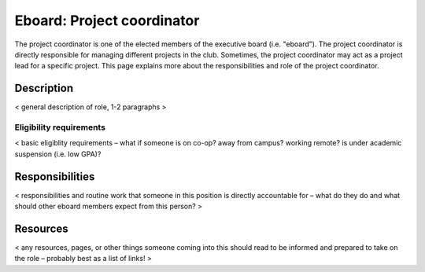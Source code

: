 Eboard: Project coordinator
===========================

The project coordinator is one of the elected members of the executive board
(i.e. "eboard"). The project coordinator is directly responsible for managing
different projects in the club. Sometimes, the project coordinator may act as a
project lead for a specific project. This page explains more about the
responsibilities and role of the project coordinator.


Description
-----------

< general description of role, 1-2 paragraphs >


Eligibility requirements
^^^^^^^^^^^^^^^^^^^^^^^^

< basic eligiblity requirements – what if someone is on co-op? away from
campus? working remote? is under academic suspension (i.e. low GPA)?


Responsibilities
----------------

< responsibilities and routine work that someone in this position is directly
accountable for – what do they do and what should other eboard members expect
from this person? >


Resources
---------

< any resources, pages, or other things someone coming into this should read to
be informed and prepared to take on the role – probably best as a list of
links! >


